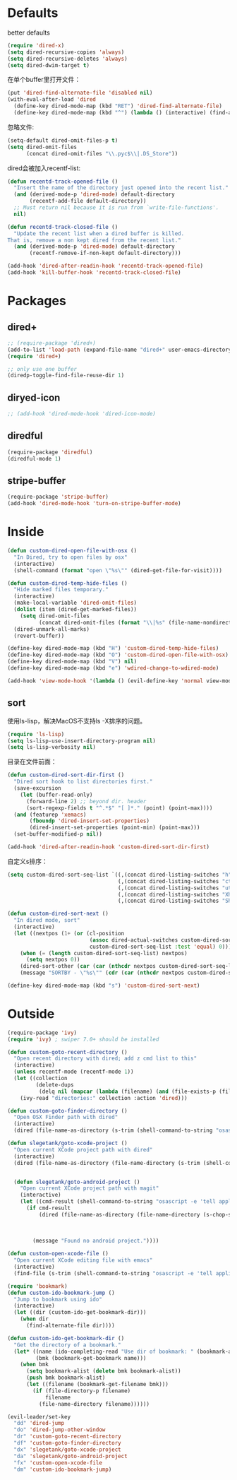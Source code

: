 * Defaults
better defaults
#+BEGIN_SRC emacs-lisp
  (require 'dired-x)
  (setq dired-recursive-copies 'always)
  (setq dired-recursive-deletes 'always)
  (setq dired-dwim-target t)
#+END_SRC

在单个buffer里打开文件：
#+BEGIN_SRC emacs-lisp
    (put 'dired-find-alternate-file 'disabled nil)
    (with-eval-after-load 'dired
      (define-key dired-mode-map (kbd "RET") 'dired-find-alternate-file)
      (define-key dired-mode-map (kbd "^") (lambda () (interactive) (find-alternate-file ".."))))  ; was dired-up-directory)

#+END_SRC

忽略文件:
#+BEGIN_SRC emacs-lisp
  (setq-default dired-omit-files-p t)
  (setq dired-omit-files
        (concat dired-omit-files "\\.pyc$\\|.DS_Store"))
#+END_SRC

dired会被加入recentf-list:
#+BEGIN_SRC emacs-lisp
  (defun recentd-track-opened-file ()
    "Insert the name of the directory just opened into the recent list."
    (and (derived-mode-p 'dired-mode) default-directory
         (recentf-add-file default-directory))
    ;; Must return nil because it is run from `write-file-functions'.
    nil)

  (defun recentd-track-closed-file ()
    "Update the recent list when a dired buffer is killed.
  That is, remove a non kept dired from the recent list."
    (and (derived-mode-p 'dired-mode) default-directory
         (recentf-remove-if-non-kept default-directory)))

  (add-hook 'dired-after-readin-hook 'recentd-track-opened-file)
  (add-hook 'kill-buffer-hook 'recentd-track-closed-file)
#+END_SRC

* Packages
** dired+
#+BEGIN_SRC emacs-lisp
  ;; (require-package 'dired+)
  (add-to-list 'load-path (expand-file-name "dired+" user-emacs-directory))
  (require 'dired+)
  
  ;; only use one buffer
  (diredp-toggle-find-file-reuse-dir 1)
#+END_SRC
** diryed-icon
#+BEGIN_SRC emacs-lisp
  ;; (add-hook 'dired-mode-hook 'dired-icon-mode)
#+END_SRC
** diredful
#+BEGIN_SRC emacs-lisp
  (require-package 'diredful)
  (diredful-mode 1)
#+END_SRC
** stripe-buffer
#+BEGIN_SRC emacs-lisp
  (require-package 'stripe-buffer)
  (add-hook 'dired-mode-hook 'turn-on-stripe-buffer-mode)
#+END_SRC
* Inside
#+BEGIN_SRC emacs-lisp
    (defun custom-dired-open-file-with-osx ()
      "In Dired, try to open files by osx"
      (interactive)
      (shell-command (format "open \"%s\"" (dired-get-file-for-visit))))

    (defun custom-dired-temp-hide-files ()
      "Hide marked files temporary."
      (interactive)
      (make-local-variable 'dired-omit-files)
      (dolist (item (dired-get-marked-files))
        (setq dired-omit-files
              (concat dired-omit-files (format "\\|%s" (file-name-nondirectory item)))))
      (dired-unmark-all-marks)
      (revert-buffer))

    (define-key dired-mode-map (kbd "H") 'custom-dired-temp-hide-files)
    (define-key dired-mode-map (kbd "O") 'custom-dired-open-file-with-osx)
    (define-key dired-mode-map (kbd "V") nil)
    (define-key dired-mode-map (kbd "e") 'wdired-change-to-wdired-mode)

    (add-hook 'view-mode-hook '(lambda () (evil-define-key 'normal view-mode-map (kbd "q") 'View-quit)))

#+END_SRC
** sort
使用ls-lisp，解决MacOS不支持ls -X排序的问题。
#+BEGIN_SRC emacs-lisp
  (require 'ls-lisp)
  (setq ls-lisp-use-insert-directory-program nil)
  (setq ls-lisp-verbosity nil)
#+END_SRC

目录在文件前面：
#+BEGIN_SRC emacs-lisp
  (defun custom-dired-sort-dir-first ()
    "Dired sort hook to list directories first."
    (save-excursion
      (let (buffer-read-only)
        (forward-line 2) ;; beyond dir. header
        (sort-regexp-fields t "^.*$" "[ ]*." (point) (point-max))))
    (and (featurep 'xemacs)
         (fboundp 'dired-insert-set-properties)
         (dired-insert-set-properties (point-min) (point-max)))
    (set-buffer-modified-p nil))

  (add-hook 'dired-after-readin-hook 'custom-dired-sort-dir-first)
#+END_SRC

自定义s排序：
#+BEGIN_SRC emacs-lisp
  (setq custom-dired-sort-seq-list `((,(concat dired-listing-switches "h") . "Name")
                                     (,(concat dired-listing-switches "cth") . "Create Time")
                                     (,(concat dired-listing-switches "uth") . "Modify Time")
                                     (,(concat dired-listing-switches "Xh") . "Extension")
                                     (,(concat dired-listing-switches "Sh") . "Size")))

  (defun custom-dired-sort-next ()
    "In dired mode, sort"
    (interactive)
    (let ((nextpos (1+ (or (cl-position
                            (assoc dired-actual-switches custom-dired-sort-seq-list)
                            custom-dired-sort-seq-list :test 'equal) 0))))
      (when (= (length custom-dired-sort-seq-list) nextpos)
        (setq nextpos 0))
      (dired-sort-other (car (car (nthcdr nextpos custom-dired-sort-seq-list))))
      (message "SORTBY - \"%s\"" (cdr (car (nthcdr nextpos custom-dired-sort-seq-list))))))

  (define-key dired-mode-map (kbd "s") 'custom-dired-sort-next)

#+END_SRC

* Outside
#+BEGIN_SRC emacs-lisp
  (require-package 'ivy)
  (require 'ivy) ; swiper 7.0+ should be installed

  (defun custom-goto-recent-directory ()
    "Open recent directory with dired; add z cmd list to this"
    (interactive)
    (unless recentf-mode (recentf-mode 1))
    (let ((collection
           (delete-dups
            (delq nil (mapcar (lambda (filename) (and (file-exists-p (file-name-directory filename)) (file-name-directory filename))) recentf-list)))))
      (ivy-read "directories:" collection :action 'dired)))

  (defun custom-goto-finder-directory ()
    "Open OSX Finder path with dired"
    (interactive)
    (dired (file-name-as-directory (s-trim (shell-command-to-string "osascript -e \'tell app \"Finder\" to POSIX path of (insertion location as alias)\'")))))

  (defun slegetank/goto-xcode-project ()
    "Open current XCode project path with dired"
    (interactive)
    (dired (file-name-as-directory (file-name-directory (s-trim (shell-command-to-string "osascript -e 'tell application id \"com.apple.dt.Xcode\" to return path of document 1'"))))))


    (defun slegetank/goto-android-project ()
      "Open current XCode project path with magit"
      (interactive)
      (let ((cmd-result (shell-command-to-string "osascript -e 'tell application \"System Events\" to get the {title} of window 1 of process \"Android Studio\"'")))
        (if cmd-result
            (dired (file-name-as-directory (file-name-directory (s-chop-suffix "]"
                                                                               (s-chop-prefix "["
                                                                                              (car
                                                                                               (s-match "\\[.*?\\]" (s-trim cmd-result))))))))
          (message "Found no android project."))))

  (defun custom-open-xcode-file ()
    "Open current XCode editing file with emacs"
    (interactive)
    (find-file (s-trim (shell-command-to-string "osascript -e 'tell application id \"com.apple.dt.Xcode\" to return path of last item of source documents'"))))

  (require 'bookmark)
  (defun custom-ido-bookmark-jump ()
    "Jump to bookmark using ido"
    (interactive)
    (let ((dir (custom-ido-get-bookmark-dir)))
      (when dir
        (find-alternate-file dir))))

  (defun custom-ido-get-bookmark-dir ()
    "Get the directory of a bookmark."
    (let* ((name (ido-completing-read "Use dir of bookmark: " (bookmark-all-names) nil t))
           (bmk (bookmark-get-bookmark name)))
      (when bmk
        (setq bookmark-alist (delete bmk bookmark-alist))
        (push bmk bookmark-alist)
        (let ((filename (bookmark-get-filename bmk)))
          (if (file-directory-p filename)
              filename
            (file-name-directory filename))))))

  (evil-leader/set-key
    "dd" 'dired-jump
    "do" 'dired-jump-other-window
    "dr" 'custom-goto-recent-directory
    "df" 'custom-goto-finder-directory
    "dx" 'slegetank/goto-xcode-project
    "da" 'slegetank/goto-android-project
    "fx" 'custom-open-xcode-file
    "dm" 'custom-ido-bookmark-jump)

#+END_SRC
